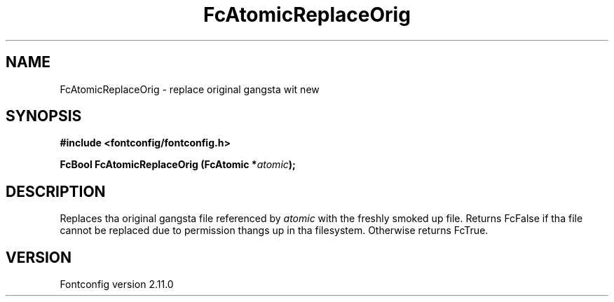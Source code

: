 .\" auto-generated by docbook2man-spec from docbook-utils package
.TH "FcAtomicReplaceOrig" "3" "11 10月 2013" "" ""
.SH NAME
FcAtomicReplaceOrig \- replace original gangsta wit new
.SH SYNOPSIS
.nf
\fB#include <fontconfig/fontconfig.h>
.sp
FcBool FcAtomicReplaceOrig (FcAtomic *\fIatomic\fB);
.fi\fR
.SH "DESCRIPTION"
.PP
Replaces tha original gangsta file referenced by \fIatomic\fR with
the freshly smoked up file. Returns FcFalse if tha file cannot be replaced due to
permission thangs up in tha filesystem. Otherwise returns FcTrue.
.SH "VERSION"
.PP
Fontconfig version 2.11.0
